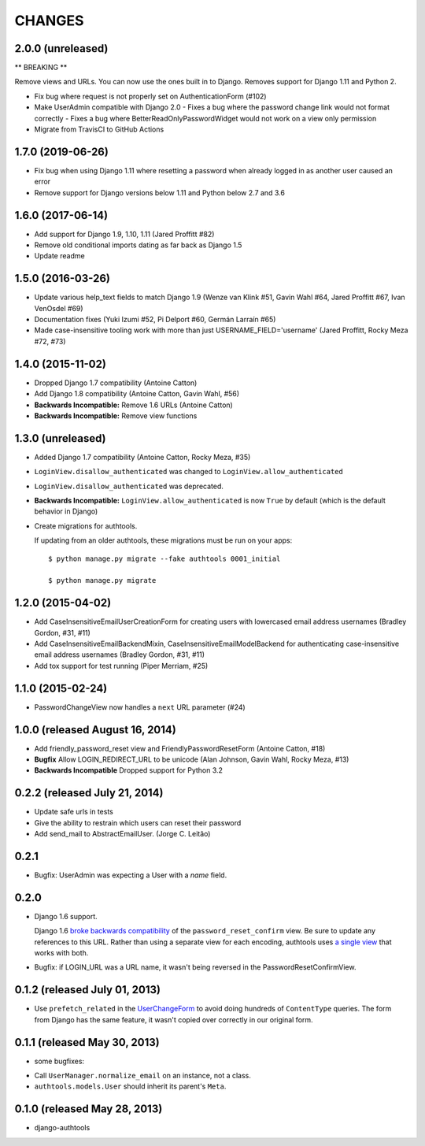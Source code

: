 CHANGES
=======

2.0.0 (unreleased)
------------------
** BREAKING **

Remove views and URLs. You can now use the ones built in to Django. Removes
support for Django 1.11 and Python 2.

- Fix bug where request is not properly set on AuthenticationForm (#102)
- Make UserAdmin compatible with Django 2.0
  - Fixes a bug where the password change link would not format correctly
  - Fixes a bug where BetterReadOnlyPasswordWidget would not work on a view only permission
- Migrate from TravisCI to GitHub Actions

1.7.0 (2019-06-26)
------------------

- Fix bug when using Django 1.11 where resetting a password when already logged in
  as another user caused an error
- Remove support for Django versions below 1.11 and Python below 2.7 and 3.6


1.6.0 (2017-06-14)
------------------

- Add support for Django 1.9, 1.10, 1.11 (Jared Proffitt #82)
- Remove old conditional imports dating as far back as Django 1.5
- Update readme


1.5.0 (2016-03-26)
------------------

- Update various help_text fields to match Django 1.9 (Wenze van Klink #51, Gavin Wahl #64, Jared Proffitt #67, Ivan VenOsdel #69)
- Documentation fixes (Yuki Izumi #52, Pi Delport #60, Germán Larraín #65)
- Made case-insensitive tooling work with more than just USERNAME_FIELD='username' (Jared Proffitt, Rocky Meza #72, #73)


1.4.0 (2015-11-02)
------------------

- Dropped Django 1.7 compatibility (Antoine Catton)
- Add Django 1.8 compatibility (Antoine Catton, Gavin Wahl, #56)
- **Backwards Incompatible:** Remove 1.6 URLs (Antoine Catton)
- **Backwards Incompatible:** Remove view functions

1.3.0 (unreleased)
------------------

- Added Django 1.7 compatibility (Antoine Catton, Rocky Meza, #35)
- ``LoginView.disallow_authenticated`` was changed to ``LoginView.allow_authenticated``
- ``LoginView.disallow_authenticated`` was deprecated.
- **Backwards Incompatible:** ``LoginView.allow_authenticated`` is now ``True``
  by default (which is the default behavior in Django)
- Create migrations for authtools.

  If updating from an older authtools, these migrations must be run on your apps::

    $ python manage.py migrate --fake authtools 0001_initial

    $ python manage.py migrate


1.2.0 (2015-04-02)
------------------

- Add CaseInsensitiveEmailUserCreationForm for creating users with lowercased email address
  usernames (Bradley Gordon, #31, #11)
- Add CaseInsensitiveEmailBackendMixin, CaseInsensitiveEmailModelBackend for authenticating
  case-insensitive email address usernames (Bradley Gordon, #31, #11)
- Add tox support for test running (Piper Merriam, #25)


1.1.0 (2015-02-24)
------------------

- PasswordChangeView now handles a ``next`` URL parameter (#24)

1.0.0 (released August 16, 2014)
--------------------------------

- Add friendly_password_reset view and FriendlyPasswordResetForm (Antoine Catton, #18)
- **Bugfix** Allow LOGIN_REDIRECT_URL to be unicode (Alan Johnson, Gavin Wahl, Rocky Meza, #13)
- **Backwards Incompatible** Dropped support for Python 3.2

0.2.2 (released July 21, 2014)
------------------------------

- Update safe urls in tests
- Give the ability to restrain which users can reset their password
- Add send_mail to AbstractEmailUser. (Jorge C. Leitão)


0.2.1
-----

- Bugfix: UserAdmin was expecting a User with a `name` field.

0.2.0
-----

- Django 1.6 support.

  Django 1.6 `broke backwards compatibility
  <https://docs.djangoproject.com/en/dev/releases/1.6/#django-contrib-auth-password-reset-uses-base-64-encoding-of-user-pk>`_
  of the ``password_reset_confirm`` view. Be sure to update any references to
  this URL. Rather than using a separate view for each encoding, authtools uses
  `a single view
  <https://django-authtools.readthedocs.org/en/latest/views.html#authtools.views.PasswordResetConfirmView>`_
  that works with both.

- Bugfix: if LOGIN_URL was a URL name, it wasn't being reversed in the
  PasswordResetConfirmView.

0.1.2 (released July 01, 2013)
------------------------------

- Use ``prefetch_related`` in the
  `UserChangeForm <https://django-authtools.readthedocs.org/en/latest/forms.html#authtools.forms.UserChangeForm>`_
  to avoid doing hundreds of ``ContentType`` queries. The form from
  Django has the same feature, it wasn't copied over correctly in our
  original form.

0.1.1 (released May 30, 2013)
-----------------------------

* some bugfixes:

- Call ``UserManager.normalize_email`` on an instance, not a class.
- ``authtools.models.User`` should inherit its parent's ``Meta``.

0.1.0 (released May 28, 2013)
-----------------------------

- django-authtools
